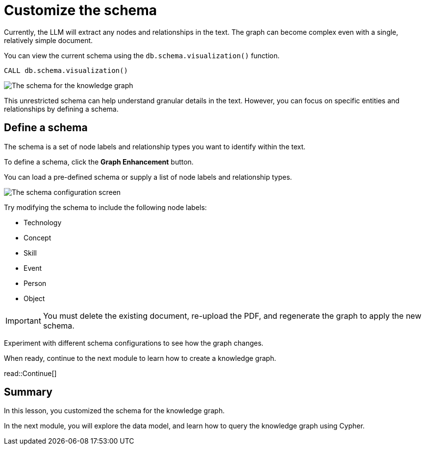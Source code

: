 = Customize the schema
:order: 3
:type: lesson
:branch: main

Currently, the LLM will extract any nodes and relationships in the text.
The graph can become complex even with a single, relatively simple document.

You can view the current schema using the `db.schema.visualization()` function.

[source, cypher]
----
CALL db.schema.visualization()
----

image::images/schema.svg[The schema for the knowledge graph]

This unrestricted schema can help understand granular details in the text.
However, you can focus on specific entities and relationships by defining a schema.

== Define a schema

The schema is a set of node labels and relationship types you want to identify within the text.

To define a schema, click the *Graph Enhancement* button.

You can load a pre-defined schema or supply a list of node labels and relationship types.

image::images/define-schema-annotated.png[The schema configuration screen]

Try modifying the schema to include the following node labels:

* Technology
* Concept
* Skill
* Event
* Person
* Object

[IMPORTANT]
You must delete the existing document, re-upload the PDF, and regenerate the graph to apply the new schema.

Experiment with different schema configurations to see how the graph changes.


When ready, continue to the next module to learn how to create a knowledge graph.

read::Continue[]

[.summary]
== Summary

In this lesson, you customized the schema for the knowledge graph.

In the next module, you will explore the data model, and learn how to query the knowledge graph using Cypher.